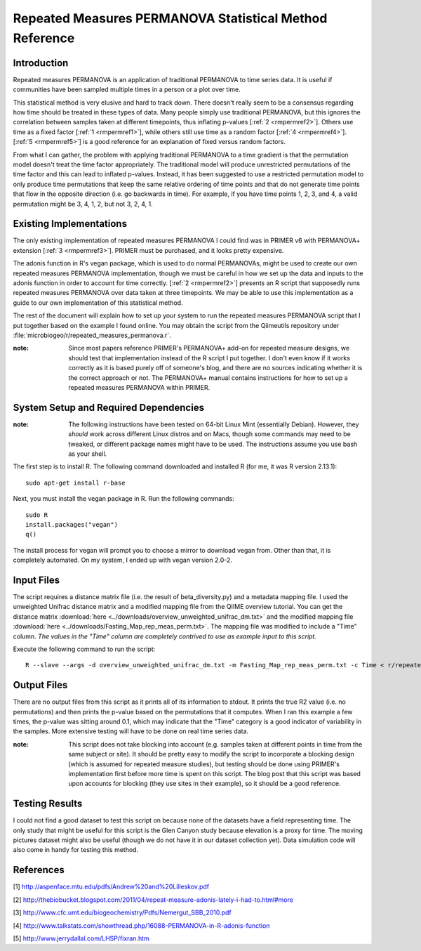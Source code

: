 ========================================================
Repeated Measures PERMANOVA Statistical Method Reference
========================================================

Introduction
------------
Repeated measures PERMANOVA is an application of traditional PERMANOVA to
time series data. It is useful if communities have been sampled multiple times
in a person or a plot over time.

This statistical method is very elusive and hard to track down. There doesn't
really seem to be a consensus regarding how time should be treated in these
types of data. Many people simply use traditional PERMANOVA, but this ignores
the correlation between samples taken at different timepoints, thus inflating
p-values [:ref:`2 <rmpermref2>`]. Others use time as a fixed factor
[:ref:`1 <rmpermref1>`], while others still use time as a random factor
[:ref:`4 <rmpermref4>`]. [:ref:`5 <rmpermref5>`] is a good reference for an
explanation of fixed versus random factors.

From what I can gather, the problem with applying traditional PERMANOVA to a
time gradient is that the permutation model doesn't treat the time factor
appropriately. The traditional model will produce unrestricted permutations of
the time factor and this can lead to inflated p-values. Instead, it has been
suggested to use a restricted permutation model to only produce time
permutations that keep the same relative ordering of time points and that do not
generate time points that flow in the opposite direction (i.e. go backwards in
time). For example, if you have time points 1, 2, 3, and 4, a valid permutation
might be 3, 4, 1, 2, but not 3, 2, 4, 1.

Existing Implementations
------------------------
The only existing implementation of repeated measures PERMANOVA I could find was
in PRIMER v6 with PERMANOVA+ extension [:ref:`3 <rmpermref3>`]. PRIMER must be
purchased, and it looks pretty expensive.

The adonis function in R's vegan package, which is used to do normal PERMANOVAs,
might be used to create our own repeated measures PERMANOVA implementation,
though we must be careful in how we set up the data and inputs to the adonis
function in order to account for time correctly. [:ref:`2 <rmpermref2>`]
presents an R script that supposedly runs repeated measures PERMANOVA over data
taken at three timepoints. We may be able to use this implementation as a guide
to our own implementation of this statistical method.

The rest of the document will explain how to set up your system to run the
repeated measures PERMANOVA script that I put together based on the example I
found online. You may obtain the script from the Qiimeutils repository under
:file:`microbiogeo/r/repeated_measures_permanova.r`.

:note: Since most papers reference PRIMER's PERMANOVA+ add-on for repeated measure designs, we should test that implementation instead of the R script I put together. I don't even know if it works correctly as it is based purely off of someone's blog, and there are no sources indicating whether it is the correct approach or not. The PERMANOVA+ manual contains instructions for how to set up a repeated measures PERMANOVA within PRIMER.

System Setup and Required Dependencies
--------------------------------------
:note: The following instructions have been tested on 64-bit Linux Mint (essentially Debian). However, they `should` work across different Linux distros and on Macs, though some commands may need to be tweaked, or different package names might have to be used. The instructions assume you use bash as your shell.

The first step is to install R. The following command downloaded and installed R
(for me, it was R version 2.13.1): ::

    sudo apt-get install r-base

Next, you must install the vegan package in R. Run the following commands: ::

    sudo R
    install.packages("vegan")
    q()

The install process for vegan will prompt you to choose a mirror to download
vegan from. Other than that, it is completely automated. On my system, I ended
up with vegan version 2.0-2.

Input Files
-----------
The script requires a distance matrix file (i.e. the result of
beta_diversity.py) and a metadata mapping file. I used the unweighted Unifrac
distance matrix and a modified mapping file from the QIIME overview tutorial.
You can get the distance matrix
:download:`here <../downloads/overview_unweighted_unifrac_dm.txt>` and the
modified mapping file
:download:`here <../downloads/Fasting_Map_rep_meas_perm.txt>`. The mapping file
was modified to include a "Time" column. `The values in the "Time" column are
completely contrived to use as example input to this script.`

Execute the following command to run the script: ::

    R --slave --args -d overview_unweighted_unifrac_dm.txt -m Fasting_Map_rep_meas_perm.txt -c Time < r/repeated_measures_permanova.r

Output Files
------------
There are no output files from this script as it prints all of its information
to stdout. It prints the true R2 value (i.e. no permutations) and then prints
the p-value based on the permutations that it computes. When I ran this example
a few times, the p-value was sitting around 0.1, which may indicate that the
"Time" category is a good indicator of variability in the samples. More
extensive testing will have to be done on real time series data.

:note: This script does not take blocking into account (e.g. samples taken at different points in time from the same subject or site). It should be pretty easy to modify the script to incorporate a blocking design (which is assumed for repeated measure studies), but testing should be done using PRIMER's implementation first before more time is spent on this script. The blog post that this script was based upon accounts for blocking (they use sites in their example), so it should be a good reference.

Testing Results
---------------
I could not find a good dataset to test this script on because none of the
datasets have a field representing time. The only study that might be useful for
this script is the Glen Canyon study because elevation is a proxy for time. The
moving pictures dataset might also be useful (though we do not have it in our
dataset collection yet). Data simulation code will also come in handy for
testing this method.

References
----------
.. _rmpermref1:

[1] http://aspenface.mtu.edu/pdfs/Andrew%20and%20Lilleskov.pdf

.. _rmpermref2:

[2] http://thebiobucket.blogspot.com/2011/04/repeat-measure-adonis-lately-i-had-to.html#more

.. _rmpermref3:

[3] http://www.cfc.umt.edu/biogeochemistry/Pdfs/Nemergut_SBB_2010.pdf

.. _rmpermref4:

[4] http://www.talkstats.com/showthread.php/16088-PERMANOVA-in-R-adonis-function

.. _rmpermref5:

[5] http://www.jerrydallal.com/LHSP/fixran.htm
